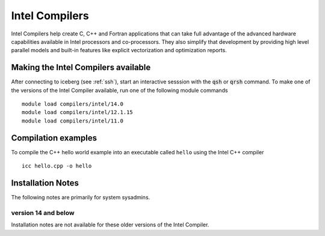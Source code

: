 Intel Compilers
===============
Intel Compilers help create C, C++ and Fortran applications that can take full advantage of the advanced hardware capabilities available in Intel processors and co-processors. They also simplify that development by providing high level parallel models and built-in features like explicit vectorization and optimization reports.

Making the Intel Compilers available
------------------------------------

After connecting to iceberg (see :ref:`ssh`),  start an interactive sesssion with the :code:`qsh` or :code:`qrsh` command. To make one of the versions of the Intel Compiler available, run one of the following module commands ::

        module load compilers/intel/14.0
        module load compilers/intel/12.1.15
        module load compilers/intel/11.0              

Compilation examples
--------------------
To compile the C++ hello world example into an executable called ``hello`` using the Intel C++ compiler ::

      icc hello.cpp -o hello

Installation Notes
------------------
The following notes are primarily for system sysadmins.

version 14 and below
~~~~~~~~~~~~~~~~~~~~
Installation notes are not available for these older versions of the Intel Compiler. 